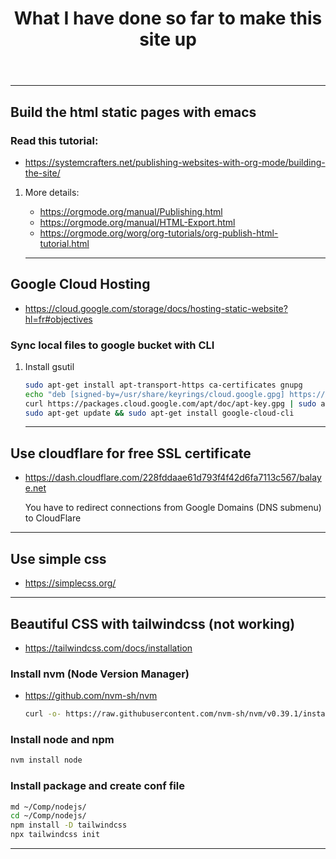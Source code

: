 #+title: What I have done so far to make this site up
#+OPTIONS: html-postamble:nil

-----

** Build the html static pages with emacs
*** Read this tutorial:
+ https://systemcrafters.net/publishing-websites-with-org-mode/building-the-site/

**** More details:
+ https://orgmode.org/manual/Publishing.html
+ https://orgmode.org/manual/HTML-Export.html
+ https://orgmode.org/worg/org-tutorials/org-publish-html-tutorial.html


-----
** Google Cloud Hosting
+ https://cloud.google.com/storage/docs/hosting-static-website?hl=fr#objectives

*** Sync local files to google bucket with CLI

**** Install gsutil

  #+BEGIN_SRC bash
  sudo apt-get install apt-transport-https ca-certificates gnupg
  echo "deb [signed-by=/usr/share/keyrings/cloud.google.gpg] https://packages.cloud.google.com/apt cloud-sdk main" | sudo tee -a /etc/apt/sources.list.d/google-cloud-sdk.list
  curl https://packages.cloud.google.com/apt/doc/apt-key.gpg | sudo apt-key --keyring /usr/share/keyrings/cloud.google.gpg add -
  sudo apt-get update && sudo apt-get install google-cloud-cli
  #+END_SRC

-----
** Use cloudflare for free SSL certificate
+ https://dash.cloudflare.com/228fddaae61d793f4f42d6fa7113c567/balaye.net

  You have to redirect connections from Google Domains (DNS submenu) to CloudFlare

-----
** Use simple css
+ https://simplecss.org/

-----
** Beautiful CSS with tailwindcss (not working)
+ https://tailwindcss.com/docs/installation

*** Install nvm (Node Version Manager)
+ https://github.com/nvm-sh/nvm

  #+BEGIN_SRC bash
  curl -o- https://raw.githubusercontent.com/nvm-sh/nvm/v0.39.1/install.sh | bash
  #+END_SRC

*** Install node and npm
#+BEGIN_SRC bash
nvm install node
#+END_SRC

*** Install package and create conf file
#+BEGIN_SRC bash
md ~/Comp/nodejs/
cd ~/Comp/nodejs/
npm install -D tailwindcss
npx tailwindcss init
#+END_SRC
-----
